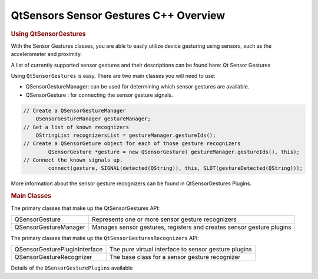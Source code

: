 .. _sdk_qtsensors_sensor_gestures_c++_overview:
QtSensors Sensor Gestures C++ Overview
======================================



.. rubric:: Using QtSensorGestures
   :name: using-qtsensorgestures

With the Sensor Gestures classes, you are able to easily utilize device
gesturing using sensors, such as the accelerometer and proximity.

A list of currently supported sensor gestures and their descriptions can
be found here: Qt Sensor Gestures

Using ``QtSensorGestures`` is easy. There are two main classes you will
need to use:

-  QSensorGestureManager: can be used for determining which sensor
   gestures are available.
-  QSensorGesture : for connecting the sensor gesture signals.

.. code:: cpp

    // Create a QSensorGestureManager
        QSensorGestureManager gestureManager;
    // Get a list of known recognizers
        QStringList recognizersList = gestureManager.gestureIds();
    // Create a QSensorGeture object for each of those gesture recognizers
            QSensorGesture *gesture = new QSensorGesture( gestureManager.gestureIds(), this);
    // Connect the known signals up.
            connect(gesture, SIGNAL(detected(QString)), this, SLOT(gestureDetected(QString)));

More information about the sensor gesture recognizers can be found in
QtSensorGestures Plugins.

.. rubric:: Main Classes
   :name: main-classes

The primary classes that make up the QtSensorGestures API:

+--------------------------------------+--------------------------------------+
| QSensorGesture                       | Represents one or more sensor        |
|                                      | gesture recognizers                  |
+--------------------------------------+--------------------------------------+
| QSensorGestureManager                | Manages sensor gestures, registers   |
|                                      | and creates sensor gesture plugins   |
+--------------------------------------+--------------------------------------+

The primary classes that make up the ``QtSensorGesturesRecognizers``
API:

+--------------------------------------+--------------------------------------+
| QSensorGesturePluginInterface        | The pure virtual interface to sensor |
|                                      | gesture plugins                      |
+--------------------------------------+--------------------------------------+
| QSensorGestureRecognizer             | The base class for a sensor gesture  |
|                                      | recognizer                           |
+--------------------------------------+--------------------------------------+

Details of the ``QSensorGesturePlugins`` available


